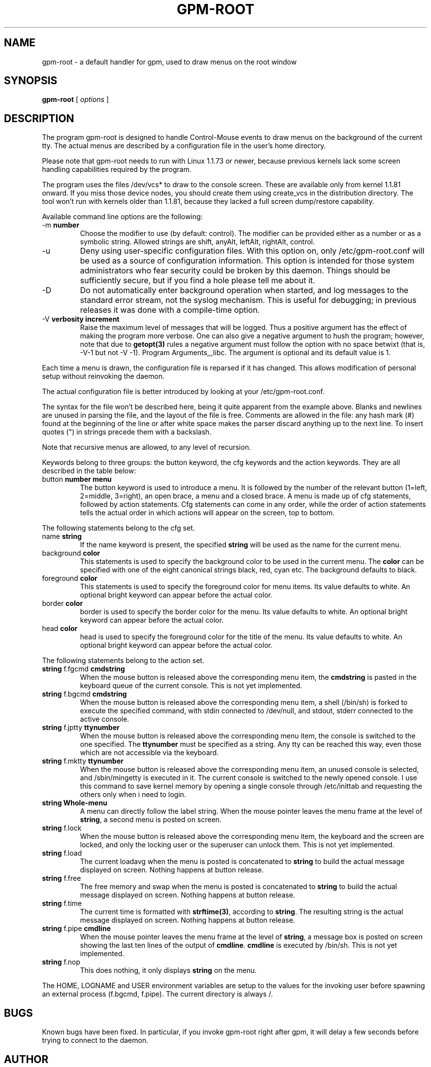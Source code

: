 .TH GPM-ROOT 1 "February 1995"
.UC 4
.SH NAME
gpm-root \- a default handler for gpm, used to draw menus on
the root window
.SH SYNOPSIS
.B gpm-root
[
.I options
]
.br
.SH DESCRIPTION

.LP
The program gpm-root is designed to handle Control-Mouse events to
draw menus on the background of the current tty. The actual menus
are described by a configuration file in the user's home directory.

.LP
Please note that gpm-root needs to run with Linux 1.1.73 or
newer, because previous kernels lack some screen handling capabilities
required by the program.

.LP
The program uses the files /dev/vcs* to draw to the console screen.
These are available only from kernel 1.1.81 onward. If you miss those
device nodes, you should create them using create_vcs in the
distribution directory. The tool won't run with kernels older than 1.1.81,
because they lacked a full screen dump/restore capability.

.LP
Available command line options are the following:
.TP
-m \fBnumber\fP
Choose the modifier to use (by default: control). The modifier
can be provided either as a number or as a symbolic string.
Allowed strings are shift, anyAlt, leftAlt,
rightAlt, control.
.TP
-u
Deny using user-specific configuration files. With this
option on, only /etc/gpm-root.conf will be used as a source
of configuration information. This option
is intended for those system administrators who fear security could
be broken by this daemon. Things should be sufficiently secure, but
if you find a hole please tell me about it.
.TP
-D
Do not automatically enter background operation when started,
and log messages to the standard error stream, not the syslog
mechanism.  This is useful for debugging; in previous releases
it was done with a compile-time option.
.TP
-V \fBverbosity increment\fP
Raise the maximum level of messages that will be logged.  Thus a
positive argument has the effect of making the program more
verbose.  One can also give a negative argument to hush the
program; however, note that due to \fBgetopt(3)\fP rules a negative
argument must follow the option with no space betwixt (that is,
-V-1 but not -V -1).  Program Arguments,,,libc.
The argument is optional and its default value is 1.

.LP
Each time a menu is drawn, the configuration file is reparsed if it has
changed. This allows modification of personal setup without reinvoking
the daemon.

.LP
The actual configuration file is better introduced by looking at your
/etc/gpm-root.conf.
.fi

.LP
The syntax for the file won't be described here, being it quite apparent
from the example above. Blanks and newlines are unused in parsing the
file, and the layout of the file is free. Comments are allowed in the
file: any hash mark (#) found at the beginning of the line or
after white space makes the parser discard anything up to the next
line. To insert quotes (") in strings precede them with a backslash.

.LP
Note that recursive menus are allowed, to any level of recursion.

.LP
Keywords belong to three groups: the button keyword, the cfg
keywords and the action keywords. They are all described in the table
below:
.TP
button \fBnumber\fP \fBmenu\fP
The button keyword is used to introduce a menu. It is
followed by the number of the relevant button (1=left,
2=middle, 3=right), an open brace, a menu and a closed brace.
A menu is made up of cfg statements, followed by
action statements. Cfg statements can come in any order,
while the order of action statements tells the actual order
in which actions will appear on the screen, top to bottom.

.LP
The following statements belong to the cfg set.
.TP
name \fBstring\fP
If the name keyword is present, the specified
\fBstring\fP will be used as the name for the current menu.
.TP
background \fBcolor\fP
This statements is used to specify the
background color to be used in the current menu. The \fBcolor\fP
can be specified with one of the eight canonical strings black,
red, cyan etc. The background defaults to black.
.TP
foreground \fBcolor\fP
This statements is used to specify the
foreground color for menu items. Its value defaults to white.
An optional bright keyword can appear before the actual color.
.TP
border \fBcolor\fP
border is used to specify the
border color for the menu. Its value defaults to white.
An optional bright keyword can appear before the actual color.
.TP
head \fBcolor\fP
head is used to specify the
foreground color for the title of the menu. Its value defaults
to white.
An optional bright keyword can appear before the actual color.

.LP
The following statements belong to the action set.
.TP
\fBstring\fP f.fgcmd \fBcmdstring\fP
When the mouse button is
released above the corresponding menu item, the \fBcmdstring\fP is
pasted in the keyboard queue of the current console. This is
not yet implemented.
.TP
\fBstring\fP f.bgcmd \fBcmdstring\fP
When the mouse button is released above the
corresponding menu item, a shell (/bin/sh) is forked to
execute the specified command, with stdin
connected to /dev/null, and stdout, stderr connected
to the active console.
.TP
\fBstring\fP f.jptty \fBttynumber\fP
When the mouse button is
released above the corresponding menu item, the console is
switched to the one specified. The \fBttynumber\fP must be specified
as a string. Any tty can be reached this way, even those which are
not accessible via the keyboard.
.TP
\fBstring\fP f.mktty \fBttynumber\fP
When the mouse button is
released above the corresponding menu item, an unused console is
selected, and /sbin/mingetty is executed in it. The current console
is switched to the newly opened console. I use this command to save
kernel memory by opening a single console through /etc/inittab
and requesting the others only when i need to login.
.TP
\fBstring\fP \fBWhole-menu\fP
A menu can directly follow the label string.
When the mouse pointer leaves the menu frame at the level of \fBstring\fP,
a second menu is posted on screen.
.TP
\fBstring\fP f.lock
When the mouse button is
released above the corresponding menu item, the keyboard and the
screen are locked, and only the locking user or the superuser
can unlock them. This is not yet implemented.
.TP
\fBstring\fP f.load
The current loadavg when the menu is posted is concatenated to \fBstring\fP
to build the actual message displayed on screen. Nothing happens at
button release.
.TP
\fBstring\fP f.free
The free memory and swap when the menu is posted is concatenated
to \fBstring\fP
to build the actual message displayed on screen. Nothing happens at
button release.
.TP
\fBstring\fP f.time
The current time is formatted with \fBstrftime(3)\fP, according to
\fBstring\fP. The resulting string is
the actual message displayed on screen. Nothing happens at
button release.
.TP
\fBstring\fP f.pipe \fBcmdline\fP
When the mouse pointer leaves the menu frame at the level of \fBstring\fP,
a message box is posted on screen showing the last ten lines
of the output of \fBcmdline\fP. \fBcmdline\fP is executed
by /bin/sh. This is not yet implemented.


.TP
\fBstring\fP f.nop
This does nothing, it only displays \fBstring\fP on the menu.

.LP
The HOME, LOGNAME and USER environment variables are setup
to the values for the invoking user before spawning an external
process (f.bgcmd, f.pipe). The current directory is always /.

.LP
.SH BUGS

.LP
Known bugs have been fixed. In particular, if you invoke gpm-root
right after gpm, it will delay a few seconds before trying to connect
to the daemon.

.LP
.SH AUTHOR
Alessandro Rubini <rubini@linux.it>

.LP
.SH FILES
.nf
/dev/gpmctl     The socket used to connect to gpm.
/etc/gpm-root.conf  The default configuration file.
$(HOME)/.gpm-root   The user configuration file.
/dev/vcs*           Virtual Console Screens
.fi

.LP
.SH SEE ALSO
.nf
\fB gpm(8) \fP

.fi
The info file about `gpm', which gives more complete information and
explains how to write a gpm client.
